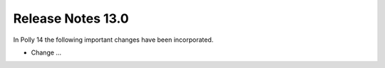 =============================
Release Notes 13.0
=============================

In Polly 14 the following important changes have been incorporated.

- Change ...
